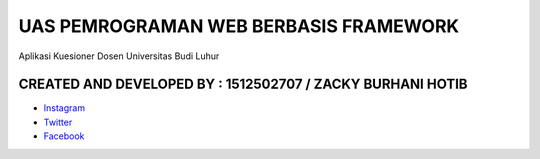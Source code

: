 ###################
UAS PEMROGRAMAN WEB BERBASIS FRAMEWORK
###################

Aplikasi Kuesioner Dosen Universitas Budi Luhur

*******************
CREATED AND DEVELOPED BY : 1512502707 / ZACKY BURHANI HOTIB 
*******************

-  `Instagram <https://www.instagram.com/zackyburhani/>`_
-  `Twitter <https://twitter.com/zackyburhanih/>`_
-  `Facebook <https://www.facebook.com/zacky.burhani/>`_
